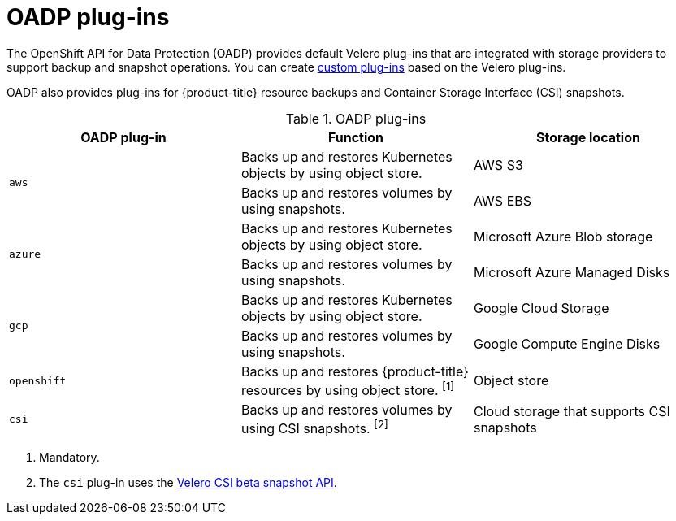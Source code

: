 // Module included in the following assemblies:
//
// * backup_and_restore/application_backup_and_restore/oadp-features-plugins.adoc

:_content-type: CONCEPT
[id="oadp-plugins_{context}"]
= OADP plug-ins

The OpenShift API for Data Protection (OADP) provides default Velero plug-ins that are integrated with storage providers to support backup and snapshot operations. You can create link:https://{velero-domain}/docs/v1.7/custom-plugins/[custom plug-ins] based on the Velero plug-ins.

OADP also provides plug-ins for {product-title} resource backups and Container Storage Interface (CSI) snapshots.

[cols="3", options="header"]
.OADP plug-ins
|===
|OADP plug-in |Function |Storage location

.2+|`aws` |Backs up and restores Kubernetes objects by using object store. |AWS S3
|Backs up and restores volumes by using snapshots. |AWS EBS

.2+|`azure` |Backs up and restores Kubernetes objects by using object store. |Microsoft Azure Blob storage
|Backs up and restores volumes by using snapshots. |Microsoft Azure Managed Disks

.2+|`gcp` |Backs up and restores Kubernetes objects by using object store. |Google Cloud Storage
|Backs up and restores volumes by using snapshots. |Google Compute Engine Disks

|`openshift` |Backs up and restores {product-title} resources by using object store. ^[1]^ |Object store

|`csi` |Backs up and restores volumes by using CSI snapshots. ^[2]^ |Cloud storage that supports CSI snapshots
|===
[.small]
--
1. Mandatory.
2. The `csi` plug-in uses the link:https://{velero-domain}/docs/main/csi/[Velero CSI beta snapshot API].
--
